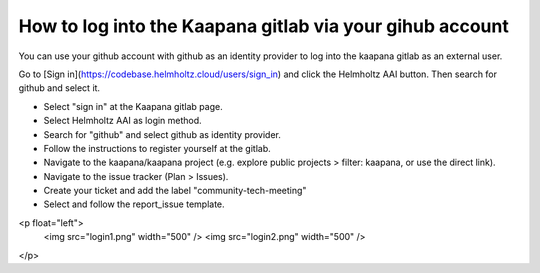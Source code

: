 How to log into the Kaapana gitlab via your gihub account
*********************************************************

You can use your github account with github as an identity provider to log into the kaapana gitlab as an external user.

Go to [Sign in](https://codebase.helmholtz.cloud/users/sign_in) and click the Helmholtz AAI button. 
Then search for github and select it.

- Select "sign in"  at the Kaapana gitlab page.
- Select Helmholtz AAI as login method.
- Search for "github" and select github as identity provider.
- Follow the instructions to register yourself at the gitlab.
- Navigate to the kaapana/kaapana project (e.g. explore public projects > filter: kaapana, or use the direct link).
- Navigate to the issue tracker  (Plan > Issues).
- Create your ticket and add the label "community-tech-meeting" 
- Select and follow the report_issue template.

<p float="left">
    <img src="login1.png" width="500" />
    <img src="login2.png" width="500" />
</p>